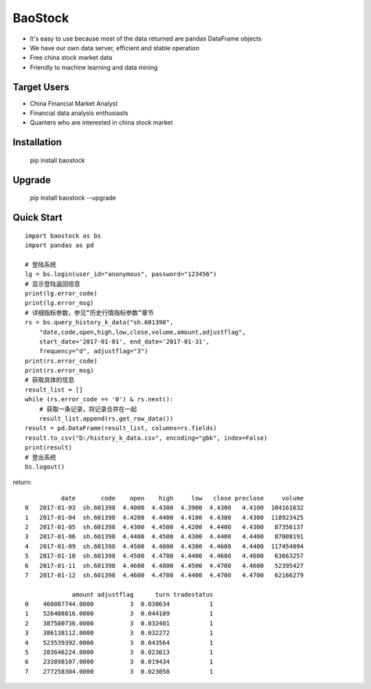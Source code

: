 
BaoStock
===============

* It's easy to use because most of the data returned are pandas DataFrame objects
* We have our own data server, efficient and stable operation
* Free china stock market data
* Friendly to machine learning and data mining

Target Users
--------------

* China Financial Market Analyst
* Financial data analysis enthusiasts
* Quanters who are interested in china stock market

Installation
--------------

    pip install baostock

Upgrade
---------------

    pip install baostock --upgrade

Quick Start
--------------

::

    import baostock as bs
    import pandas as pd

    # 登陆系统
    lg = bs.login(user_id="anonymous", password="123456")
    # 显示登陆返回信息
    print(lg.error_code)
    print(lg.error_msg)
    # 详细指标参数，参见“历史行情指标参数”章节
    rs = bs.query_history_k_data("sh.601398",
        "date,code,open,high,low,close,volume,amount,adjustflag",
        start_date='2017-01-01', end_date='2017-01-31', 
        frequency="d", adjustflag="3")
    print(rs.error_code)
    print(rs.error_msg)
    # 获取具体的信息
    result_list = []
    while (rs.error_code == '0') & rs.next():
        # 获取一条记录，将记录合并在一起
        result_list.append(rs.get_row_data())
    result = pd.DataFrame(result_list, columns=rs.fields)
    result.to_csv("D:/history_k_data.csv", encoding="gbk", index=False)
    print(result)
    # 登出系统
    bs.logout()

return::

              date       code    open    high     low   close preclose     volume
    0   2017-01-03  sh.601398  4.4000  4.4300  4.3900  4.4300   4.4100  104161632   
    1   2017-01-04  sh.601398  4.4200  4.4400  4.4100  4.4300   4.4300  118923425   
    2   2017-01-05  sh.601398  4.4300  4.4500  4.4200  4.4400   4.4300   87356137   
    3   2017-01-06  sh.601398  4.4400  4.4500  4.4300  4.4400   4.4400   87008191   
    4   2017-01-09  sh.601398  4.4500  4.4800  4.4300  4.4600   4.4400  117454094   
    5   2017-01-10  sh.601398  4.4500  4.4700  4.4400  4.4600   4.4600   63663257   
    6   2017-01-11  sh.601398  4.4600  4.4800  4.4500  4.4700   4.4600   52395427   
    7   2017-01-12  sh.601398  4.4600  4.4700  4.4400  4.4700   4.4700   62166279    

                 amount adjustflag      turn tradestatus  
    0    460087744.0000          3  0.038634           1  
    1    526408816.0000          3  0.044109           1  
    2    387580736.0000          3  0.032401           1  
    3    386138112.0000          3  0.032272           1  
    4    523539392.0000          3  0.043564           1  
    5    283646224.0000          3  0.023613           1  
    6    233898107.0000          3  0.019434           1  
    7    277258304.0000          3  0.023058           1  



